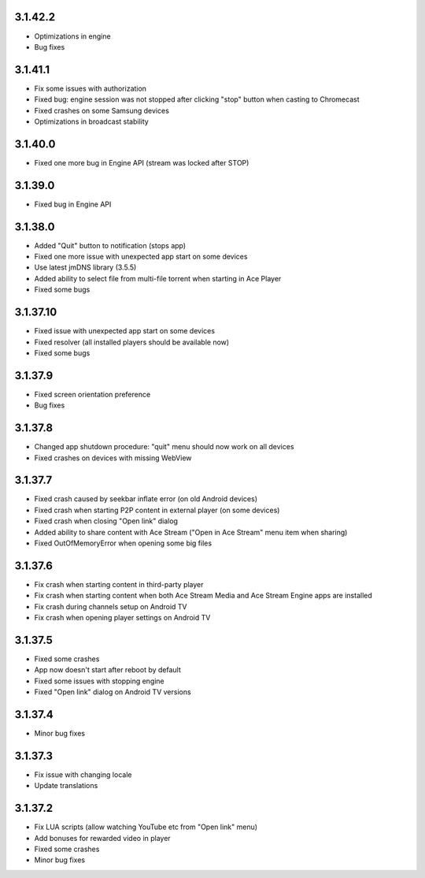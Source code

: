 3.1.42.2
--------
* Optimizations in engine
* Bug fixes

3.1.41.1
--------
* Fix some issues with authorization
* Fixed bug: engine session was not stopped after clicking "stop" button when casting to Chromecast
* Fixed crashes on some Samsung devices
* Optimizations in broadcast stability

3.1.40.0
--------
* Fixed one more bug in Engine API (stream was locked after STOP)

3.1.39.0
--------
* Fixed bug in Engine API

3.1.38.0
--------
* Added "Quit" button to notification (stops app)
* Fixed one more issue with unexpected app start on some devices
* Use latest jmDNS library (3.5.5)
* Added ability to select file from multi-file torrent when starting in Ace Player
* Fixed some bugs

3.1.37.10
---------
* Fixed issue with unexpected app start on some devices
* Fixed resolver (all installed players should be available now)
* Fixed some bugs

3.1.37.9
--------
* Fixed screen orientation preference
* Bug fixes

3.1.37.8
--------
* Changed app shutdown procedure: "quit" menu should now work on all devices
* Fixed crashes on devices with missing WebView

3.1.37.7
--------
* Fixed crash caused by seekbar inflate error (on old Android devices)
* Fixed crash when starting P2P content in external player (on some devices)
* Fixed crash when closing "Open link" dialog
* Added ability to share content with Ace Stream ("Open in Ace Stream" menu item when sharing)
* Fixed OutOfMemoryError when opening some big files

3.1.37.6
--------
* Fix crash when starting content in third-party player
* Fix crash when starting content when both Ace Stream Media and Ace Stream Engine apps are installed
* Fix crash during channels setup on Android TV
* Fix crash when opening player settings on Android TV

3.1.37.5
--------
* Fixed some crashes
* App now doesn't start after reboot by default
* Fixed some issues with stopping engine
* Fixed "Open link" dialog on Android TV versions

3.1.37.4
--------
* Minor bug fixes

3.1.37.3
--------

* Fix issue with changing locale
* Update translations

3.1.37.2
--------

* Fix LUA scripts (allow watching YouTube etc from "Open link" menu)
* Add bonuses for rewarded video in player
* Fixed some crashes
* Minor bug fixes